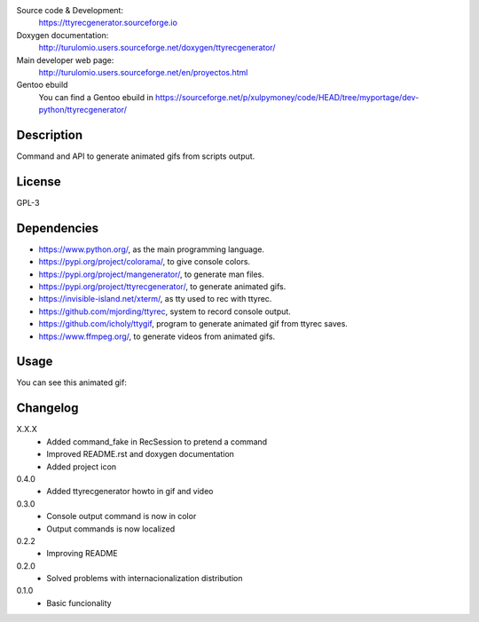 Source code & Development:
    https://ttyrecgenerator.sourceforge.io
Doxygen documentation:
    http://turulomio.users.sourceforge.net/doxygen/ttyrecgenerator/
Main developer web page:
    http://turulomio.users.sourceforge.net/en/proyectos.html
Gentoo ebuild
    You can find a Gentoo ebuild in https://sourceforge.net/p/xulpymoney/code/HEAD/tree/myportage/dev-python/ttyrecgenerator/

Description
===========
Command and API to generate animated gifs from scripts output.

License
=======
GPL-3

Dependencies
============
* https://www.python.org/, as the main programming language.
* https://pypi.org/project/colorama/, to give console colors.
* https://pypi.org/project/mangenerator/, to generate man files.
* https://pypi.org/project/ttyrecgenerator/, to generate animated gifs.
* https://invisible-island.net/xterm/, as tty used to rec with ttyrec.
* https://github.com/mjording/ttyrec, system to record console output.
* https://github.com/icholy/ttygif, program to generate animated gif from ttyrec saves.
* https://www.ffmpeg.org/, to generate videos from animated gifs.

Usage
=====
You can see this animated gif:

.. image:: https://sourceforge.net/p/ttyrecgenerator/code/HEAD/tree/doc/ttyrec/ttyrecgenerator_howto_en.gif?format=raw
   :height: 800px
   :width: 600px
   :scale: 100 %
   :align: center

Changelog
=========
X.X.X
  * Added command_fake in RecSession to pretend a command
  * Improved README.rst and doxygen documentation
  * Added project icon
0.4.0
  * Added ttyrecgenerator howto in gif and video
0.3.0
  * Console output command is now in color
  * Output commands is now localized
0.2.2
  * Improving README
0.2.0
  * Solved problems with internacionalization distribution
0.1.0
  * Basic funcionality
